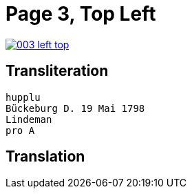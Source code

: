= Page 3, Top Left

image::003-left-top.png[link=self]



== Transliteration

[verse]
____
hupplu
Bückeburg D. 19 Mai 1798
Lindeman
pro A

____

== Translation

[verse]
____


____
